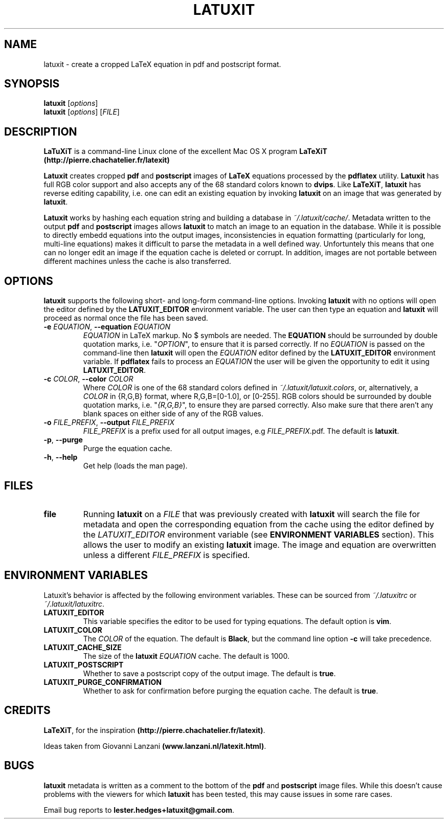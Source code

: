 .\" latuxit man page
.if !\n(.g \{\
.	if !\w|\*(lq| \{\
.		ds lq ``
.		if \w'\(lq' .ds lq "\(lq
.	\}
.	if !\w|\*(rq| \{\
.		ds rq ''
.		if \w'\(rq' .ds rq "\(rq
.	\}
.\}
.de Id
.ds Dt \\$4
..
.Id $Id: latuxit.1,v 1.00 2012/06/20 16:20:04 lester Exp $
.TH LATUXIT 1 \*(Dt "Lester Hedges"
.SH NAME
latuxit \- create a cropped LaTeX equation in pdf and postscript format.
.SH SYNOPSIS
.B latuxit
.RI [ options ]
.br
.B latuxit
.RI [ options ]
.RI [ FILE ]
.SH DESCRIPTION
.PP
.B LaTuXiT
is a command-line Linux clone of the excellent Mac OS X program
.B LaTeXiT (http://pierre.chachatelier.fr/latexit)
.PP
.B Latuxit
creates cropped
.B pdf
and
.B postscript
images of
.B LaTeX
equations processed by the
.B pdflatex
utility.
.B Latuxit
has full RGB color support and also accepts any of the 68 standard colors known
to
.BR dvips .
Like
.BR LaTeXiT ,
.B latuxit
has reverse editing capability, i.e. one can edit an existing equation by
invoking
.B latuxit
on an image that was generated by
.BR latuxit .
.PP
.B Latuxit
works by hashing each equation string and building a database in
.IR ~/.latuxit/cache/ .
Metadata written to the output
.B pdf
and
.B postscript
images allows
.B latuxit
to match an image to an equation in the database. While it is possible to
directly embedd equations into the output images, inconsistencies in equation
formatting (particularly for long, multi-line equations) makes it difficult to
parse the metadata in a well defined way. Unfortuntely this means that one can
no longer edit an image if the equation cache is deleted or corrupt. In
addition, images are not portable between different machines unless the cache
is also transferred.
.SH OPTIONS
.B
latuxit
supports the following short- and long-form command-line options. Invoking
.B latuxit
with no options will open the editor defined by the
.B LATUXIT_EDITOR
environment variable. The user can then type an equation and
.B latuxit
will proceed as normal once the file has been saved.
.TP
.BI \-e " EQUATION" "\fR,\fP \-\^\-equation "EQUATION
.I EQUATION
in LaTeX markup. No $ symbols are needed. The
.B EQUATION
should be surrounded by double quotation marks, i.e. "\fIOPTION\fP"\fR, to
ensure that it is parsed correctly. If no
.I EQUATION
is passed on the command-line then
.B latuxit
will open the
.I EQUATION
editor defined by the
.B LATUXIT_EDITOR
environment variable. If
.B pdflatex
fails to process an
.I EQUATION
the user will be given the opportunity to edit it using
.BR LATUXIT_EDITOR .
.TP
.BI \-c " COLOR" "\fR,\fP \-\^\-color "COLOR
Where
.I COLOR
is one of the 68 standard colors defined in
.IR ~/.latuxit/latuxit.colors ,
or, alternatively, a
.I COLOR
in {R,G,B} format, where R,G,B=[0\-1.0], or [0\-255]. RGB colors should be
surrounded by double quotation marks, i.e. "\fI{R,G,B}\fP"\fR, to ensure
they are parsed correctly. Also make sure that there aren't any blank spaces
on either side of any of the RGB values.
.TP
.BI \-o " FILE_PREFIX" "\fR,\fP \-\^\-output "FILE_PREFIX
.I FILE_PREFIX
is a prefix used for all output images, e.g
.IR FILE_PREFIX .pdf.
The default is
.BR latuxit .
.TP
.BR \-p ", " \-\^\-purge
Purge the equation cache.
.TP
.BR \-h ", " \-\^\-help
Get help (loads the man page).
.
.SH FILES
.TP
.B file
Running
.B latuxit
on a
.I FILE
that was previously created with
.B latuxit
will search the file for metadata and open the corresponding equation from the
cache using the editor defined by the
.I LATUXIT_EDITOR
environment variable (see
.B ENVIRONMENT VARIABLES
section). This allows the user to modify an existing
.B latuxit
image. The image and equation are overwritten unless a different
.I FILE_PREFIX
is specified.
.SH "ENVIRONMENT VARIABLES"
Latuxit's behavior is affected by the following environment variables. These
can be sourced from
.I ~/.latuxitrc
or
.IR ~/.latuxit/latuxitrc .
.TP
.B LATUXIT_EDITOR
This variable specifies the editor to be used for typing equations. The default
option is
.BR vim .
.TP
.B LATUXIT_COLOR
The
.I COLOR
of the equation. The default is
.BR Black ,
but the command line option
.B \-c
will take precedence.
.TP
.B LATUXIT_CACHE_SIZE
The size of the
.B latuxit
.I EQUATION
cache. The default is 1000.
.TP
.B LATUXIT_POSTSCRIPT
Whether to save a postscript copy of the output image. The default is
.BR true .
.TP
.B LATUXIT_PURGE_CONFIRMATION
Whether to ask for confirmation before purging the equation cache. The default
is
.BR true .
.SH CREDITS
.PP
.BR LaTeXiT ,
for the inspiration
.BR (http://pierre.chachatelier.fr/latexit) .
.PP
Ideas taken from Giovanni Lanzani
.BR (www.lanzani.nl/latexit.html) .
.SH BUGS
.PP
.B latuxit
metadata is written as a comment to the bottom of the
.B pdf
and
.B postscript
image files. While this doesn't cause problems with the viewers for which
.B latuxit
has been tested, this may cause issues in some rare cases.
.PP
Email bug reports to
.BR lester.hedges+latuxit@gmail.com .
